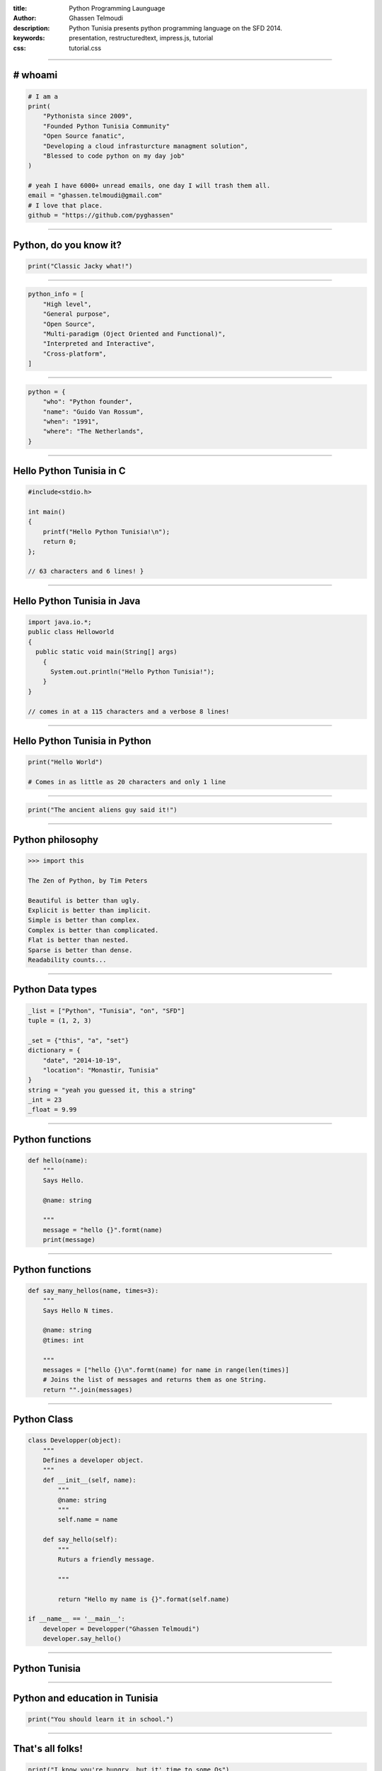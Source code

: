 :title: Python Programming Launguage
:author: Ghassen Telmoudi
:description: Python Tunisia presents python programming language on the SFD 2014.
:keywords: presentation, restructuredtext, impress.js, tutorial
:css: tutorial.css



    .. title:: Python Tunisia


----

# whoami
========
.. image:: images/Ghassen-Telmoudi.jpeg
.. code:: python
    
    # I am a
    print(
        "Pythonista since 2009",
        "Founded Python Tunisia Community"
        "Open Source fanatic",
        "Developing a cloud infrasturcture managment solution",
        "Blessed to code python on my day job"
    )
    
    # yeah I have 6000+ unread emails, one day I will trash them all.
    email = "ghassen.telmoudi@gmail.com"
    # I love that place.
    github = "https://github.com/pyghassen"

----

Python, do you know it?
=======================



.. image:: images/what-is-python.jpg

.. code:: python

    print("Classic Jacky what!")


----

.. image:: images/python-logo-master-v3-TM.png

.. code:: python

    python_info = [
        "High level",
        "General purpose",
        "Open Source",
        "Multi-paradigm (Oject Oriented and Functional)",
        "Interpreted and Interactive",
        "Cross-platform",
    ]

.. _Python: http://www.python.org

----

.. image:: images/Guido-Van-Rossum.jpeg
.. code:: python
    
    python = {
        "who": "Python founder",
        "name": "Guido Van Rossum",
        "when": "1991",
        "where": "The Netherlands",
    }

----

Hello Python Tunisia in C
=========================

.. code:: c
    
    #include<stdio.h>

    int main() 
    {
        printf("Hello Python Tunisia!\n");
        return 0;
    }; 

    // 63 characters and 6 lines! }


----

Hello Python Tunisia in Java
============================

.. code:: java
    
    import java.io.*;
    public class Helloworld
    {
      public static void main(String[] args)
        { 
          System.out.println("Hello Python Tunisia!");
        }
    }

    // comes in at a 115 characters and a verbose 8 lines!

----
 
Hello Python Tunisia in Python
==============================

.. code:: python
    
    print("Hello World")

    # Comes in as little as 20 characters and only 1 line

----

.. image:: images/ancient_aliens_guy.jpg

.. code:: python

    print("The ancient aliens guy said it!")

----

Python philosophy
=================

.. code:: python

    >>> import this

    The Zen of Python, by Tim Peters

    Beautiful is better than ugly.
    Explicit is better than implicit.
    Simple is better than complex.
    Complex is better than complicated.
    Flat is better than nested.
    Sparse is better than dense.
    Readability counts...

----

Python Data types
=================

.. code:: python
    
    _list = ["Python", "Tunisia", "on", "SFD"]
    tuple = (1, 2, 3)

    _set = {"this", "a", "set"}
    dictionary = {
        "date", "2014-10-19",
        "location": "Monastir, Tunisia"
    }
    string = "yeah you guessed it, this a string"
    _int = 23
    _float = 9.99

----

Python functions
=================

.. code:: python

    def hello(name):
        """
        Says Hello.

        @name: string
        
        """
        message = "hello {}".formt(name)
        print(message)


----

Python functions
=================

.. code:: python

    def say_many_hellos(name, times=3):
        """
        Says Hello N times.

        @name: string
        @times: int

        """
        messages = ["hello {}\n".formt(name) for name in range(len(times)]
        # Joins the list of messages and returns them as one String.
        return "".join(messages)

----

Python Class
=================

.. code:: python

    class Developper(object):
        """
        Defines a developer object.
        """
        def __init__(self, name):
            """
            @name: string
            """
            self.name = name

        def say_hello(self):
            """
            Ruturs a friendly message.

            """

            return "Hello my name is {}".format(self.name)

    if __name__ == '__main__':
        developer = Developper("Ghassen Telmoudi")
        developer.say_hello()

----

Python Tunisia
==============
.. image:: images/python_tunisia.png

----

Python and education in Tunisia
================================
.. code:: python

    print("You should learn it in school.")

----


That's all folks!
=================

.. image:: images/ancient_aliens_guy.jpg

.. code:: python

    print("I know you're hungry, but it' time to some Qs")


----


y.
